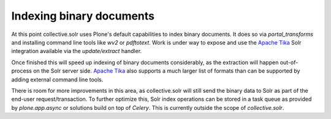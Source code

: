 Indexing binary documents
*************************

At this point collective.solr uses Plone's default capabilities to index binary documents.
It does so via `portal_transforms` and installing command line tools like `wv2` or `pdftotext`.
Work is under way to expose and use the `Apache Tika`_ Solr integration available via the `update/extract` handler.

Once finished this will speed up indexing of binary documents considerably,
as the extraction will happen out-of-process on the Solr server side.
`Apache Tika`_ also supports a much larger list of formats than can be supported by adding external command line tools.

There is room for more improvements in this area,
as collective.solr will still send the binary data to Solr as part of the end-user request/transaction.
To further optimize this,
Solr index operations can be stored in a task queue as provided by `plone.app.async` or solutions build on top of `Celery`.
This is currently outside the scope of `collective.solr`.

.. _`Apache Tika`: https://tika.apache.org/
